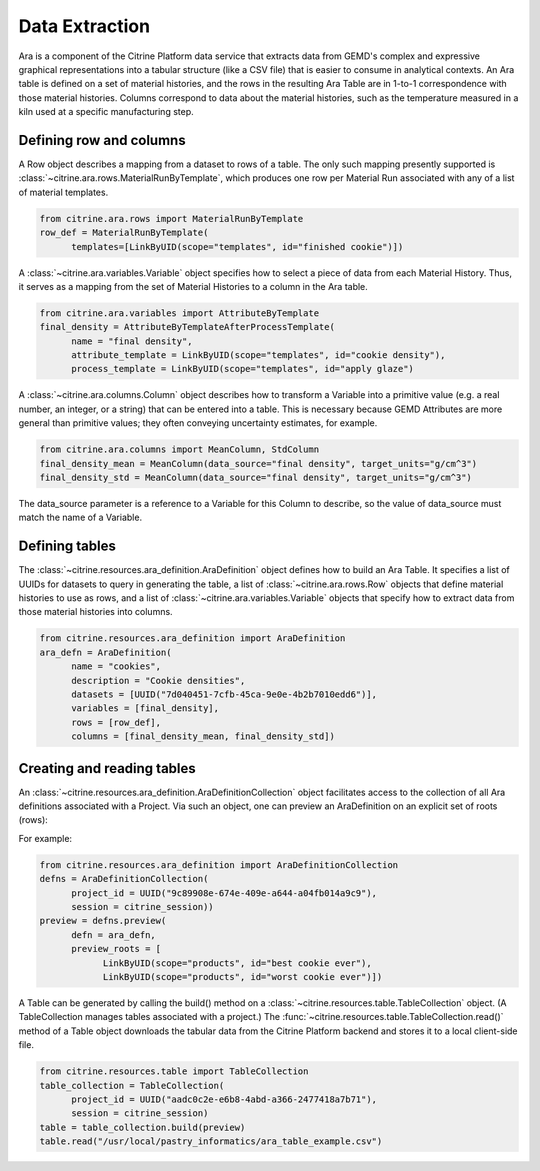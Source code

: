 .. data_extraction:

Data Extraction
===============

Ara is a component of the Citrine Platform data service that extracts data from GEMD's complex and expressive graphical representations into a tabular structure (like a CSV file) that is easier to consume in analytical contexts.
An Ara table is defined on a set of material histories, and the rows in the resulting Ara Table are in 1-to-1 correspondence with those material histories.
Columns correspond to data about the material histories, such as the temperature measured in a kiln used at a specific manufacturing step.

Defining row and columns
------------------------

A Row object describes a mapping from a dataset to rows of a table. The only such mapping presently supported is :class:`~citrine.ara.rows.MaterialRunByTemplate`, which produces one row per Material Run associated with any of a list of material templates.

.. code-block:: python

   from citrine.ara.rows import MaterialRunByTemplate
   row_def = MaterialRunByTemplate(
         templates=[LinkByUID(scope="templates", id="finished cookie")])

A :class:`~citrine.ara.variables.Variable` object specifies how to select a piece of data from each Material History. Thus, it serves as a mapping from the set of Material Histories to a column in the Ara table.

.. code-block:: python

   from citrine.ara.variables import AttributeByTemplate
   final_density = AttributeByTemplateAfterProcessTemplate(
         name = "final density",
         attribute_template = LinkByUID(scope="templates", id="cookie density"),
         process_template = LinkByUID(scope="templates", id="apply glaze")

A :class:`~citrine.ara.columns.Column` object describes how to transform a Variable into a primitive value (e.g. a real number, an integer, or a string) that can be entered into a table.  This is necessary because GEMD Attributes are more general than primitive values; they often conveying uncertainty estimates, for example.

.. code-block:: python

   from citrine.ara.columns import MeanColumn, StdColumn
   final_density_mean = MeanColumn(data_source="final density", target_units="g/cm^3")
   final_density_std = MeanColumn(data_source="final density", target_units="g/cm^3")

The data_source parameter is a reference to a Variable for this Column to describe, so the value of data_source must match the name of a Variable.

Defining tables
---------------

The :class:`~citrine.resources.ara_definition.AraDefinition` object defines how to build an Ara Table. It specifies a list of UUIDs for datasets to query in generating the table, a list of :class:`~citrine.ara.rows.Row` objects that define material histories to use as rows, and a list of :class:`~citrine.ara.variables.Variable` objects that specify how to extract data from those material histories into columns.

.. code-block:: python

   from citrine.resources.ara_definition import AraDefinition
   ara_defn = AraDefinition(
         name = "cookies",
         description = "Cookie densities",
         datasets = [UUID("7d040451-7cfb-45ca-9e0e-4b2b7010edd6")],
         variables = [final_density],
         rows = [row_def],
         columns = [final_density_mean, final_density_std])

Creating and reading tables
---------------------------

An :class:`~citrine.resources.ara_definition.AraDefinitionCollection` object facilitates access to the collection of all Ara definitions associated with a Project. Via such an object, one can preview an AraDefinition on an explicit set of roots (rows):

For example:

.. code-block:: python

   from citrine.resources.ara_definition import AraDefinitionCollection
   defns = AraDefinitionCollection(
         project_id = UUID("9c89908e-674e-409e-a644-a04fb014a9c9"),
         session = citrine_session))
   preview = defns.preview(
         defn = ara_defn,
         preview_roots = [
               LinkByUID(scope="products", id="best cookie ever"),
               LinkByUID(scope="products", id="worst cookie ever")])

A Table can be generated by calling the build() method on a :class:`~citrine.resources.table.TableCollection` object.  (A TableCollection manages tables associated with a project.)  The :func:`~citrine.resources.table.TableCollection.read()` method of a Table object downloads the tabular data from the Citrine Platform backend and stores it to a local client-side file.

.. code-block:: python

   from citrine.resources.table import TableCollection
   table_collection = TableCollection(
         project_id = UUID("aadc0c2e-e6b8-4abd-a366-2477418a7b71"),
         session = citrine_session)
   table = table_collection.build(preview)
   table.read("/usr/local/pastry_informatics/ara_table_example.csv")
